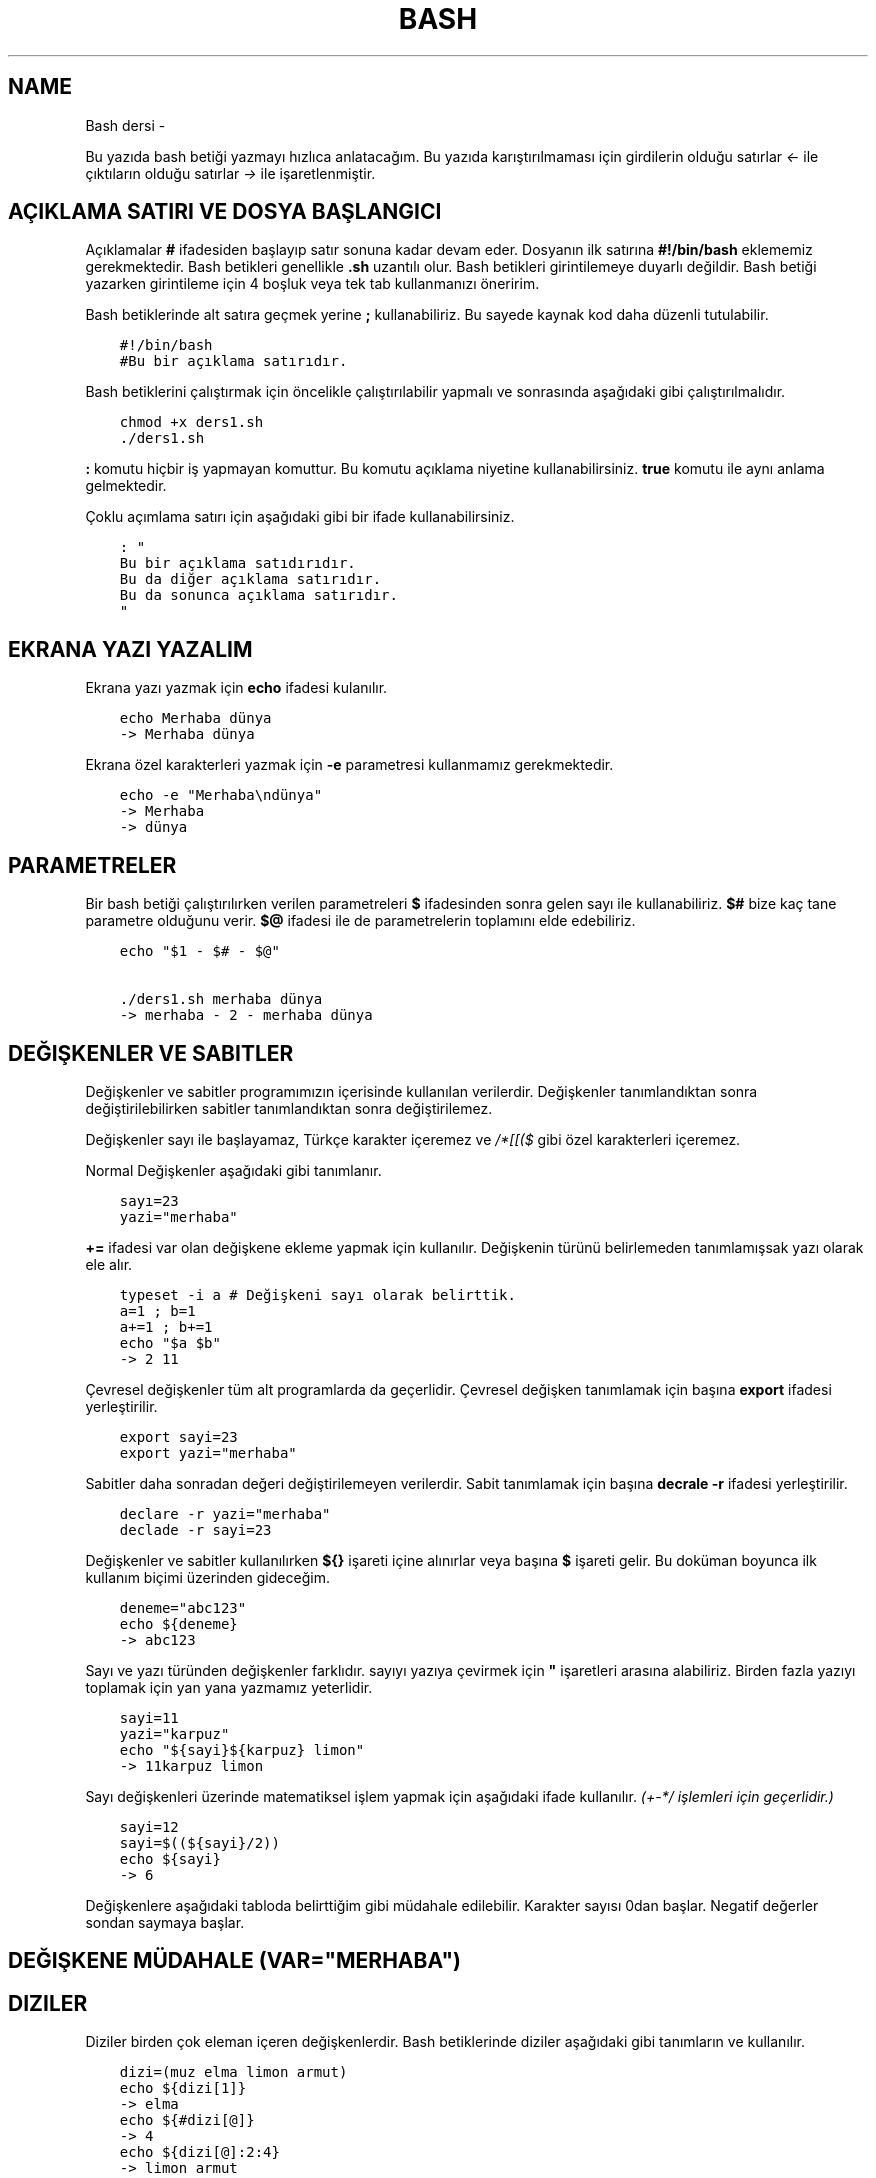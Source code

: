 .\" Man page generated from reStructuredText.
.
.TH BASH DERSI  "" "" ""
.SH NAME
Bash dersi \- 
.
.nr rst2man-indent-level 0
.
.de1 rstReportMargin
\\$1 \\n[an-margin]
level \\n[rst2man-indent-level]
level margin: \\n[rst2man-indent\\n[rst2man-indent-level]]
-
\\n[rst2man-indent0]
\\n[rst2man-indent1]
\\n[rst2man-indent2]
..
.de1 INDENT
.\" .rstReportMargin pre:
. RS \\$1
. nr rst2man-indent\\n[rst2man-indent-level] \\n[an-margin]
. nr rst2man-indent-level +1
.\" .rstReportMargin post:
..
.de UNINDENT
. RE
.\" indent \\n[an-margin]
.\" old: \\n[rst2man-indent\\n[rst2man-indent-level]]
.nr rst2man-indent-level -1
.\" new: \\n[rst2man-indent\\n[rst2man-indent-level]]
.in \\n[rst2man-indent\\n[rst2man-indent-level]]u
..
.sp
Bu yazıda bash betiği yazmayı hızlıca anlatacağım. Bu yazıda karıştırılmaması için girdilerin olduğu satırlar \fI<\-\fP ile çıktıların olduğu satırlar \fI\->\fP ile işaretlenmiştir.
.SH AÇIKLAMA SATIRI VE DOSYA BAŞLANGICI
.sp
Açıklamalar \fB#\fP ifadesiden başlayıp satır sonuna kadar devam eder. Dosyanın ilk satırına \fB#!/bin/bash\fP eklememiz gerekmektedir. Bash betikleri genellikle \fB\&.sh\fP uzantılı olur.
Bash betikleri girintilemeye duyarlı değildir. Bash betiği yazarken girintileme için 4 boşluk veya tek tab kullanmanızı öneririm.
.sp
Bash betiklerinde alt satıra geçmek yerine \fB;\fP kullanabiliriz. Bu sayede kaynak kod daha düzenli tutulabilir.
.INDENT 0.0
.INDENT 3.5
.sp
.nf
.ft C
#!/bin/bash
#Bu bir açıklama satırıdır.
.ft P
.fi
.UNINDENT
.UNINDENT
.sp
Bash betiklerini çalıştırmak için öncelikle çalıştırılabilir yapmalı ve sonrasında aşağıdaki gibi çalıştırılmalıdır.
.INDENT 0.0
.INDENT 3.5
.sp
.nf
.ft C
chmod +x ders1.sh
\&./ders1.sh
.ft P
.fi
.UNINDENT
.UNINDENT
.sp
\fB:\fP komutu hiçbir iş yapmayan komuttur. Bu komutu açıklama niyetine kullanabilirsiniz. \fBtrue\fP komutu ile aynı anlama gelmektedir.
.sp
Çoklu açımlama satırı için aşağıdaki gibi bir ifade kullanabilirsiniz.
.INDENT 0.0
.INDENT 3.5
.sp
.nf
.ft C
: "
Bu bir açıklama satıdırıdır.
Bu da diğer açıklama satırıdır.
Bu da sonunca açıklama satırıdır.
"
.ft P
.fi
.UNINDENT
.UNINDENT
.SH EKRANA YAZI YAZALIM
.sp
Ekrana yazı yazmak için \fBecho\fP ifadesi kulanılır.
.INDENT 0.0
.INDENT 3.5
.sp
.nf
.ft C
echo Merhaba dünya
\-> Merhaba dünya
.ft P
.fi
.UNINDENT
.UNINDENT
.sp
Ekrana özel karakterleri yazmak için \fB\-e\fP parametresi kullanmamız gerekmektedir.
.INDENT 0.0
.INDENT 3.5
.sp
.nf
.ft C
echo \-e "Merhaba\endünya"
\-> Merhaba
\-> dünya
.ft P
.fi
.UNINDENT
.UNINDENT
.SH PARAMETRELER
.sp
Bir bash betiği çalıştırılırken verilen parametreleri \fB$\fP ifadesinden sonra gelen sayı ile kullanabiliriz.
\fB$#\fP bize kaç tane parametre olduğunu verir.
\fB$@\fP ifadesi ile de parametrelerin toplamını elde edebiliriz.
.INDENT 0.0
.INDENT 3.5
.sp
.nf
.ft C
echo "$1 \- $# \- $@"

\&./ders1.sh merhaba dünya
\-> merhaba \- 2 \- merhaba dünya
.ft P
.fi
.UNINDENT
.UNINDENT
.SH DEĞIŞKENLER VE SABITLER
.sp
Değişkenler ve sabitler programımızın içerisinde kullanılan verilerdir. Değişkenler tanımlandıktan sonra değiştirilebilirken sabitler tanımlandıktan sonra değiştirilemez.
.sp
Değişkenler sayı ile başlayamaz, Türkçe karakter içeremez ve \fI/*[[($\fP gibi özel karakterleri içeremez.
.sp
Normal Değişkenler aşağıdaki gibi tanımlanır.
.INDENT 0.0
.INDENT 3.5
.sp
.nf
.ft C
sayı=23
yazi="merhaba"
.ft P
.fi
.UNINDENT
.UNINDENT
.sp
\fB+=\fP ifadesi var olan değişkene ekleme yapmak için kullanılır. Değişkenin türünü belirlemeden tanımlamışsak yazı olarak ele alır.
.INDENT 0.0
.INDENT 3.5
.sp
.nf
.ft C
typeset \-i a # Değişkeni sayı olarak belirttik.
a=1 ; b=1
a+=1 ; b+=1
echo "$a $b"
\-> 2 11
.ft P
.fi
.UNINDENT
.UNINDENT
.sp
Çevresel değişkenler tüm alt programlarda da geçerlidir. Çevresel değişken tanımlamak için başına \fBexport\fP ifadesi yerleştirilir.
.INDENT 0.0
.INDENT 3.5
.sp
.nf
.ft C
export sayi=23
export yazi="merhaba"
.ft P
.fi
.UNINDENT
.UNINDENT
.sp
Sabitler daha sonradan değeri değiştirilemeyen verilerdir. Sabit tanımlamak için başına \fBdecrale \-r\fP ifadesi yerleştirilir.
.INDENT 0.0
.INDENT 3.5
.sp
.nf
.ft C
declare \-r yazi="merhaba"
declade \-r sayi=23
.ft P
.fi
.UNINDENT
.UNINDENT
.sp
Değişkenler ve sabitler kullanılırken \fB${}\fP işareti içine alınırlar veya başına \fB$\fP işareti gelir. Bu doküman boyunca ilk kullanım biçimi üzerinden gideceğim.
.INDENT 0.0
.INDENT 3.5
.sp
.nf
.ft C
deneme="abc123"
echo ${deneme}
\-> abc123
.ft P
.fi
.UNINDENT
.UNINDENT
.sp
Sayı ve yazı türünden değişkenler farklıdır. sayıyı yazıya çevirmek için \fB"\fP işaretleri arasına alabiliriz. Birden fazla yazıyı toplamak için yan yana yazmamız yeterlidir.
.INDENT 0.0
.INDENT 3.5
.sp
.nf
.ft C
sayi=11
yazi="karpuz"
echo "${sayi}${karpuz} limon"
\-> 11karpuz limon
.ft P
.fi
.UNINDENT
.UNINDENT
.sp
Sayı değişkenleri üzerinde matematiksel işlem yapmak için aşağıdaki ifade kullanılır. \fI(+\-*/ işlemleri için geçerlidir.)\fP
.INDENT 0.0
.INDENT 3.5
.sp
.nf
.ft C
sayi=12
sayi=$((${sayi}/2))
echo ${sayi}
\-> 6
.ft P
.fi
.UNINDENT
.UNINDENT
.sp
Değişkenlere aşağıdaki tabloda belirttiğim gibi müdahale edilebilir. Karakter sayısı 0dan başlar. Negatif değerler sondan saymaya başlar.
.SH DEĞIŞKENE MÜDAHALE (VAR="MERHABA")
.TS
center;
|l|l|l|.
_
T{
İfade
T}	T{
Anlamı
T}	T{
Eşleniği
T}
_
T{
${var%aba}
T}	T{
sondaki ifadeyi sil
T}	T{
Merh
T}
_
T{
${var#Mer}
T}	T{
baştaki ifadeyi sil
T}	T{
haba
T}
_
T{
${var:1:4}
T}	T{
.INDENT 0.0
.IP 1. 3
.INDENT 3.0
.IP 4. 3
karakterler arası
.UNINDENT
.UNINDENT
T}	T{
erha
T}
_
T{
${var::4}
T}	T{
.INDENT 0.0
.IP 4. 3
karaktere kadar
.UNINDENT
T}	T{
Merha
T}
_
T{
${var:4}
T}	T{
.INDENT 0.0
.IP 4. 3
karakterden sonrası
.UNINDENT
T}	T{
aba
T}
_
T{
${var/erh/abc}
T}	T{
erh yerine abc koy
T}	T{
Mabcaba
T}
_
.TE
.SH DIZILER
.sp
Diziler birden çok eleman içeren değişkenlerdir. Bash betiklerinde diziler aşağıdaki gibi tanımların ve kullanılır.
.INDENT 0.0
.INDENT 3.5
.sp
.nf
.ft C
dizi=(muz elma limon armut)
echo ${dizi[1]}
\-> elma
echo ${#dizi[@]}
\-> 4
echo ${dizi[@]:2:4}
\-> limon armut
dizi+=(kiraz)
echo ${dizi[\-1]}
\-> kiraz
.ft P
.fi
.UNINDENT
.UNINDENT
.SH KLAVYEDEN DEĞER ALMA
.sp
Klavyeden değer almak için \fBread\fP komutu kullanılır. Alınan değer değişken olarak tanımlanır.
.INDENT 0.0
.INDENT 3.5
.sp
.nf
.ft C
read deger
<\- merhaba
echo $deger
\-> merhaba
.ft P
.fi
.UNINDENT
.UNINDENT
.SH KOŞULLAR
.sp
Koşullar \fBif\fP ile \fBfi\fP ile biter.  Koşul ifadesi sonrası \fBthen\fP kullanılır. ilk koşul sağlanmıyorsa \fBelif\fP ifadesi ile ikinci koşul sorgulanabilir. Eğer hiçbir koşul sağlanmıyorsa \fBelse\fP ifadesi içerisindeki eylem gerçekleştirilir.
.INDENT 0.0
.INDENT 3.5
.sp
.nf
.ft C
if ifade ; then
    eylem
elif ifade ; then
    eylem
else
    eylem
fi
.ft P
.fi
.UNINDENT
.UNINDENT
.sp
Koşul ifadeleri kısmında çalıştırılan komut 0 döndürüyorsa doğru döndürmüyorsa yalnış olarak değerlendirilir. \fB[[\fP veya \fB[\fP ile büyük\-küçük\-eşit kıyaslaması, dosya veya dizin varlığı vb. gibi sorgulamalar yapılabilir. Bu yazıda \fB[[\fP kullanılacaktır.
.INDENT 0.0
.INDENT 3.5
.sp
.nf
.ft C
read veri
if [[ ${veri} \-lt 10 ]] ; then
    echo "Veri 10dan küçük"
else
    echo "Veri 10dan büyük veya 10a eşit"
fi

<\- 9
\-> Veri 10dan küçük
<\- 15
\-> Veri 10dan büyük veya 10a eşit
.ft P
.fi
.UNINDENT
.UNINDENT
.sp
\fB[[\fP komutu ile ilgili başlıca ifadeleri ve kullanımlarını aşağıda tablo olarak ifade ettim.
.SH [[ IFADELERI VE KULLANIMLARI
.TS
center;
|l|l|l|.
_
T{
İfade
T}	T{
Anlamı
T}	T{
Kullanım şekli
T}
_
T{
\-lt
T}	T{
küçüktür
T}	T{
[[ ${a} \-lt 5 ]]
T}
_
T{
\-gt
T}	T{
büyüktür
T}	T{
[[ ${a} \-gt 5 ]]
T}
_
T{
\-eq
T}	T{
eşittir
T}	T{
[[ ${a} \-eq 5 ]]
T}
_
T{
\-le
T}	T{
küçük eşittir
T}	T{
[[ ${a} \-le 5 ]]
T}
_
T{
\-ge
T}	T{
büyük eşittir
T}	T{
[[ ${a} \-ge 5 ]]
T}
_
T{
\-f
T}	T{
dosyadır
T}	T{
[[ \-f /etc/os\-release ]]
T}
_
T{
\-d
T}	T{
dizindir
T}	T{
[[ \-d /etc ]]
T}
_
T{
\-e
T}	T{
vardır (dosya veya dizindir)
T}	T{
[[ \-e /bin/bash ]]
T}
_
T{
\-L
T}	T{
sembolik bağdır
T}	T{
[[ \-L /lib ]]
T}
_
T{
\-n
T}	T{
uzunluğu 0 değildir
T}	T{
[[ \-n ${a} ]]
T}
_
T{
\-z
T}	T{
uzunluğu 0dır
T}	T{
[[ \-z ${a} ]]
T}
_
T{
!
T}	T{
ifadenin tersini alır.
T}	T{
[[ ! .... veya ! [[ ....
T}
_
T{
>
T}	T{
alfabeti olarak büyüktür
T}	T{
[[ "portakal" > "elma" ]]
T}
_
T{
<
T}	T{
alfabetik olarak küçüktür
T}	T{
[[ "elma" < "limon" ]]
T}
_
T{
==
T}	T{
alfabetik eşittir
T}	T{
[[ "nane" == "nane" ]]
T}
_
T{
!=
T}	T{
alfabetik eşit değildir
T}	T{
[[ "name" != "limon" ]]
T}
_
T{
||
T}	T{
mantıksal veya bağlacı
T}	T{
[[ .... || .... ]] veya [[ .... ]] || [[ .... ]]
T}
_
T{
&&
T}	T{
mantıksal ve bağlacı
T}	T{
[[ .... && .... ]] veya [[ .... ]] && [[ .... ]]
T}
_
.TE
.sp
\fBtrue\fP komutu her zaman doğru \fBfalse\fP komutu ile her zaman yanlış çıkış verir.
.sp
Bazı basit koşul ifadeleri için if ifadesi yerine aşağıdaki gibi kullanım yapılabilir.
.INDENT 0.0
.INDENT 3.5
.sp
.nf
.ft C
[[ 12 \-eq ${a} ]] && echo "12ye eşit." || echo "12ye eşit değil"
#bunun ile aynı anlama gelir:
if [[ 12 \-eq ${a} ]] ; then
    echo "12ye eşit"
else
    echo "12ye eşit değil"
fi
.ft P
.fi
.UNINDENT
.UNINDENT
.SH CASE YAPISI
.sp
\fBcase\fP yapısı case ile başlar değerden sonra gelen \fBin\fP ile devam eder ve koşullardan sonra gelen \fBesac\fP ile tamamlanır.
case yapısı sayesinde if elif else ile yazmamız gereken uzun ifadeleri kısaltabiliriz.
.INDENT 0.0
.INDENT 3.5
.sp
.nf
.ft C
case deger in
    elma | kiraz)
        echo "meyve"
        ;;
    patates | soğan)
        echo "sebze"
        ;;
    balık)
        echo "hayvan"
    *)
        echo "hiçbiri"
        ;;
esac
# Şununla aynıdır:
if [[ "${deger}" == "elma" || "${deger}" == "kiraz" ]] ; then
    echo "meyve"
elif [[ "${deger}" == "patates" || "${deger}" == "soğan" ]] ; then
    echo "sebze"
elif [[ "${değer}" == "balık" ]] ; then
    echo "hayvan"
else
    echo "hiçbiri"
fi
.ft P
.fi
.UNINDENT
.UNINDENT
.SH DÖNGÜLER
.sp
Döngülerde \fBwhile\fP ifadesi sonrası koşul gelir. \fBdo\fP ile devam eder ve eylemden sonra \fBdone\fP ifadesi ile biter. Döngülerde ifade doğru olduğu sürece eylem sürekli olarak tekrar eder.
.INDENT 0.0
.INDENT 3.5
.sp
.nf
.ft C
while ifade ; do
    eylem
done
.ft P
.fi
.UNINDENT
.UNINDENT
.sp
Örneğin 1den 10a kadar sayıları ekrana yan yana yazdıralım. Eğer echo komutumuzda \fB\-n\fP parametresi verilirse alt satıra geçmeden yazmaya devam eder.
.INDENT 0.0
.INDENT 3.5
.sp
.nf
.ft C
i=1
while [[ ${i} \-le 10 ]] ; do
    echo \-n "$i " # sayıyı yazıya çevirip sonuna yanına boşluk koyduk
    i=$((${i}+1)) # sayıya 1 ekledik
done
echo # en son alt satıra geçmesi için
\-> 1 2 3 4 5 6 7 8 9 10
.ft P
.fi
.UNINDENT
.UNINDENT
.sp
\fBfor\fP ifadesinde değişken adından sonra \fBin\fP kullanılır daha sonra dizi yer alır. diziden sonra \fBdo\fP ve bitişte de \fBdone\fP kullanılır.
.INDENT 0.0
.INDENT 3.5
.sp
.nf
.ft C
for degisken in dizi ; do
    eylem
done
.ft P
.fi
.UNINDENT
.UNINDENT
.sp
Ayrı örneğin for ile yapılmış hali
.INDENT 0.0
.INDENT 3.5
.sp
.nf
.ft C
for i in 1 2 3 4 5 6 7 8 9 10 ; do
    echo \-n "${i} "
done
echo
\-> 1 2 3 4 5 6 7 8 9 10
.ft P
.fi
.UNINDENT
.UNINDENT
.sp
Ayrıca uzun uzun 1den 10a kadar yazmak yerine şu şekilde de yapabiliyoruz.
.INDENT 0.0
.INDENT 3.5
.sp
.nf
.ft C
for i in {1\&..10} ; do
    echo \-n "${i} "
done
echo
\-> 1 2 3 4 5 6 7 8 9 10
.ft P
.fi
.UNINDENT
.UNINDENT
.sp
Buradaki özel kullanımları aşağıda tablo halinde belirttim.
.SH KÜME PARANTEZLI IFADELER VE ANLAMLARI
.TS
center;
|l|l|l|.
_
T{
İfade
T}	T{
Anlamı
T}	T{
eşleniği
T}
_
T{
{1..5}
T}	T{
aralık belirtir
T}	T{
1 2 3 4 5
T}
_
T{
{1..7..2}
T}	T{
adımlı aralık belirtir
T}	T{
1 3 5 7
T}
_
T{
{a,ve}li
T}	T{
kurala uygun küme belirtir
T}	T{
ali veli
T}
_
.TE
.SH FONKSIONLAR
.sp
Fonksionlar alt programları oluşturur ve çağırıldığında işlerini yaptıktan sonra tekrar ana programdan devam edilmesini sağlar. Bir fonksionu aşağıdaki gibi tanımlayabiliriz.
.INDENT 0.0
.INDENT 3.5
.sp
.nf
.ft C
isim(){
    eylem
    return sonuç
}
# veya
function isim(){
    eylem
    return sonuç
}
.ft P
.fi
.UNINDENT
.UNINDENT
.sp
Burada \fBreturn\fP ifadesi kullanılmadığı durumlarda 0 döndürülür. return ifadesinden sonra fonksion tamamlanır ve ana programdan devam edilir.
.sp
Bu yazı boyunca ilkini tercih edeceğiz.
.sp
Fonksionlar sıradan komutlar gibi parametre alabilirler ve ana programa ait sabit ve değişkenleri kullanabilirler.
.INDENT 0.0
.INDENT 3.5
.sp
.nf
.ft C
sayi=12
topla(){
    echo $((${sayi}+$1))
    return 0
    echo "Bu satır çalışmaz"
}
topla 1
\-> 13
.ft P
.fi
.UNINDENT
.UNINDENT
.sp
\fBlocal\fP ifadesi sadece fonksionun içinde tanımlanan fonksion bitiminde silinen değişkenler için kullanılır.
.sp
Fonksionların çıkış turumlarını koşul ifadesi yerine kullanabiliriz.
.INDENT 0.0
.INDENT 3.5
.sp
.nf
.ft C
read sayi
teksayi(){
    local i=$(($1+1)) # sayıya 1 ekledik ve yerel hale getirdik.
    return $((${i}%2))  # sayının 2 ile bölümünden kalanı döndürdük
}
if teksayi ${sayi} ; then
    echo "tek sayıdır"
else
    echo "çift sayıdır"
fi

<\- 12
\-> çift sayıdır
<\- 5
\-> tek sayıdır
.ft P
.fi
.UNINDENT
.UNINDENT
.sp
Bir fonksionun çıktısını değişkene \fB$(isim)\fP ifadesi yadımı ile atayabiliriz. Aynı durum komutlar için de geçerlidir.
.INDENT 0.0
.INDENT 3.5
.sp
.nf
.ft C
yaz(){
    echo "Merhaba"
}
echo "$(yaz) dünya"
\-> Merhaba dünya
.ft P
.fi
.UNINDENT
.UNINDENT
.SH DOSYA IŞLEMLERI
.sp
Bash betiklerinde \fBstdout\fP \fBstderr\fP ve \fBstdin\fP olmak üzere 2 çıktı ve 1 girdi bulunur. Ekrana stdin ve stdout beraber yazılır.
.SH DOSYA IFADELERI VE ANLAMLARI
.TS
center;
|l|l|l|.
_
T{
İfade
T}	T{
Türü
T}	T{
Anlamı
T}
_
T{
stdin
T}	T{
Girdi
T}	T{
Klavyeden girilen değerler.
T}
_
T{
stdout
T}	T{
Çıktı
T}	T{
Sıradan çıktılardır.
T}
_
T{
stderr
T}	T{
Çıktı
T}	T{
Hata çıktılarıdır.
T}
_
.TE
.sp
\fBcat\fP komutu ile dosya içeriğini ekrana yazdırabiliriz. Dosya içeriğini \fB$(cat dosya.txt)\fP kullanarak değişkene atabiliriz.
.sp
dosya.txt içeriğinin aşağıdaki gibi olduğunu varsayalım.
.INDENT 0.0
.INDENT 3.5
.sp
.nf
.ft C
Merhaba dünya
Selam dünya
sayı:123
.ft P
.fi
.UNINDENT
.UNINDENT
.sp
Ayağıdaki örnekle dosya içeriğini önce değişkene atayıp sonra değişkeni ekrana yazdırdık.
.INDENT 0.0
.INDENT 3.5
.sp
.nf
.ft C
icerik=$(cat ./dosya.txt)
echo "${icerik}"
\-> Merhaba dünya
\-> Selam dünya
\-> sayı:123
.ft P
.fi
.UNINDENT
.UNINDENT
.sp
\fBgrep "sözcük" dosya.txt\fP ile dosya içerisinde sözcük gezen satırları filitreleyebiliriz. Eğer grep komutuna \fB\-v\fP paraketresi eklersek sadece içermeyenleri filitreler.
Eğer filitrelemede hiçbir satır bulunmuyorsa yanlış döner.
.INDENT 0.0
.INDENT 3.5
.sp
.nf
.ft C
grep "dünya" dosya.txt
\-> Merhaba dünya
\-> Selam dünya
grep \-v "dünya" dosya.txt
\-> sayi:123
.ft P
.fi
.UNINDENT
.UNINDENT
.sp
Aşağıdaki tabloda bazı dosya işlemi ifadeleri ve anlamları verilmiştir.
.SH DOSYA IFADELERI VE ANLAMLARI
.TS
center;
|l|l|l|.
_
T{
İfade
T}	T{
Anlamı
T}	T{
Kullanım şekli
T}
_
T{
>
T}	T{
çıktıyı dosyaya yönlendir (stdout)
T}	T{
echo "Merhaba dünya" > dosya.txt
T}
_
T{
2>
T}	T{
çıktıyı dosyaya yönlendir (stderr)
T}	T{
ls /olmayan/dizin 2> dosya.txt
T}
_
T{
>>
T}	T{
çıktıyı dosyaya ekle
T}	T{
echo \-n "Merhaba" > dosya.txt && echo "dünya" >> dosya.txt
T}
_
T{
&>
T}	T{
çıktıyı yönlendir (stdout ve stderr)
T}	T{
echo "$(cat /olmayan/dosya) deneme" &> dosya.txt
T}
_
.TE
.sp
Ayrıca çıktı girişleri için de aşağıda örnekler verilmiştir:
.INDENT 0.0
.INDENT 3.5
.sp
.nf
.ft C
# <<EOF:
# EOF ifadesi gelene kadar olan kısmı girdi olarak kullanır:
cat > dosya.txt <<EOF
Merhaba
dünya
EOF
# < dosya.txt
# Bir dosyayı girdi olarak kullanır:
while read line ; do
    echo ${line:2:5}
done < dosxa.txt
.ft P
.fi
.UNINDENT
.UNINDENT
.sp
\fB/dev/null\fP içine atılan çıktılar yok edilir. \fB/dev/stderr\fP içine atılan çıktılar ise hata çıktısı olur.
.SH BORU HATTI
.sp
Bash betiklerinde \fBstdin\fP yerine bir önceki komutun çıktısını kullanmak için boru hattı açabiliriz. Boru hattı açmak için iki komutun arasına \fB|\fP işareti koyulur. Boru hattında soldan sağa doğru çıktı akışı vardır. Boru hattından sadece \fBstdout\fP çıktısı geçmektedir. Eğer \fBstderr\fP çıktısını da boru hattından geçirmek istiyorsanız \fB|&\fP kullanmalısınız.
.INDENT 0.0
.INDENT 3.5
.sp
.nf
.ft C
topla(){
    read sayi1
    read sayi2
    echo $((${sayi1}+${sayi2}))
}
topla
<\- 12
<\- 25
\-> 37
sayiyaz(){
    echo 12
    echo 25
}
 sayiyaz | topla
\-> 37
.ft P
.fi
.UNINDENT
.UNINDENT
.SH BIRDEN ÇOK DOSYA ILE ÇALIŞMAK
.sp
Bash betikleri içerisinde diğer bash betiği dosyasını kullanmak için \fBsource\fP yada \fB\&.\fP ifadeleri kullanılır. Diğer betik eklendiği zaman içerisinde tanımlanmış olan değişkenler ve fonksionlar kullanılabilir olur.
.sp
Örneğin deneme.sh dosyamızın içeriği aşağıdaki gibi olsun:
.INDENT 0.0
.INDENT 3.5
.sp
.nf
.ft C
mesaj="Selam"
merhaba(){
    echo ${mesaj}
}
echo "deneme yüklendi"
.ft P
.fi
.UNINDENT
.UNINDENT
.sp
Asıl betiğimizin içeriği de aşağıdaki gibi olsun.
.INDENT 0.0
.INDENT 3.5
.sp
.nf
.ft C
source deneme.sh # deneme.sh dosyası çalıştırılır.
merhaba
\-> deneme yüklendi
\-> Selam
.ft P
.fi
.UNINDENT
.UNINDENT
.sp
Ayrıca bir komutun çıktısını da betiğe eklemek mümkündür. Bunun için \fB<(komut)\fP ifadesi kullanılır. Aşağıda bununla ilgili bir örnek verilmiştir.
.INDENT 0.0
.INDENT 3.5
.sp
.nf
.ft C
source <(curl https://gitlab.com/sulincix/outher/\-/raw/gh\-pages/deneme.sh) # Örnekteki adrese takılmayın :D
merhaba
merhaba2
echo ${sayi}
\-> Merhaba dünya
\-> 50
\-> 100
.ft P
.fi
.UNINDENT
.UNINDENT
.\" Generated by docutils manpage writer.
.

